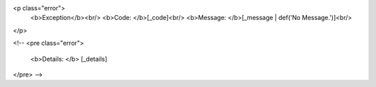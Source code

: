 <p class="error">
  <b>Exception</b><br/>
  <b>Code: </b>[_code]<br/>
  <b>Message: </b>[_message | def('No Message.')]<br/>
</p>

<!--
<pre class="error">
  <b>Details: </b>
  [_details]
</pre>
-->

